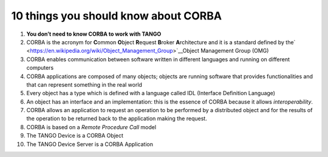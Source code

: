 10 things you should know about CORBA
=====================================

1.  **You don’t need to know CORBA to work with TANGO**

2.  CORBA is the acronym for **C**\ ommon **O**\ bject **R**\ equest **B**\ roker **A**\ rchitecture and it is a standard defined by the\ ` <https://en.wikipedia.org/wiki/Object_Management_Group>`__\ Object Management Group (OMG)

3.  CORBA enables communication between software written in different languages and running on different computers

4.  CORBA applications are composed of many objects; objects are running software that provides functionalities and that can represent something in the real world

5.  Every object has a type which is defined with a language called IDL (Interface Definition Language)

6.  An object has an interface and an implementation: this is the essence of CORBA because it allows *interoperability*.

7.  CORBA allows an application to request an operation to be performed by a distributed object and for the results of the operation to be returned back to the application making the request.

8.  CORBA is based on a *Remote Procedure Call* model

9.  The TANGO Device is a CORBA Object

10. The TANGO Device Server is a CORBA Application
